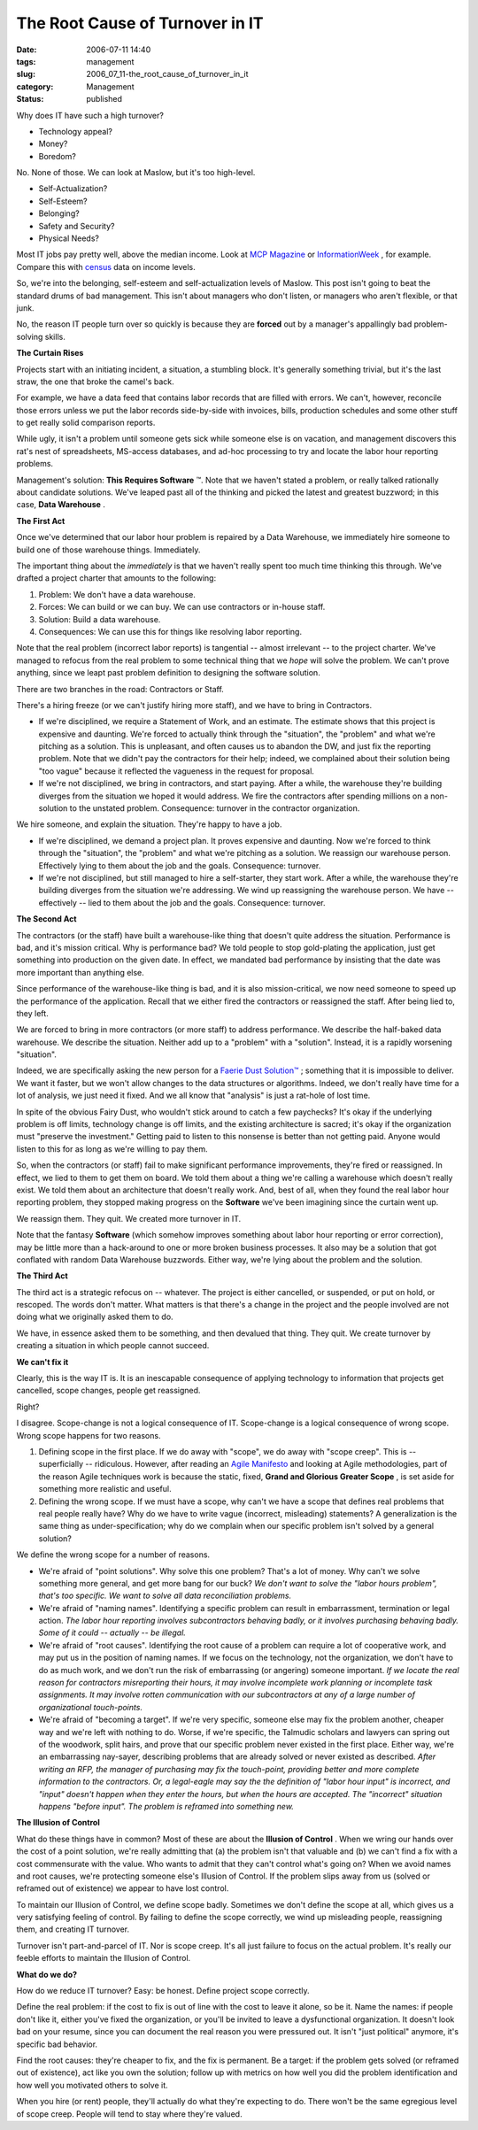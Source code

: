 The Root Cause of Turnover in IT
================================

:date: 2006-07-11 14:40
:tags: management
:slug: 2006_07_11-the_root_cause_of_turnover_in_it
:category: Management
:status: published





Why does IT have such a high turnover?

-   Technology appeal?

-   Money?

-   Boredom?



No.  None of those.  We can
look at Maslow, but it's too high-level.  

-   Self-Actualization?

-   Self-Esteem?

-   Belonging?

-   Safety and Security?

-   Physical Needs?



Most IT jobs pay pretty well,
above the median income.  Look at `MCP Magazine <http://mcpmag.com/salarysurveys/>`_  or `InformationWeek <http://www.informationweek.com/731/salsurvey.htm>`_ , for example.   Compare this
with `census <http://www.census.gov/hhes/www/income/income.html>`_  data on income
levels.



So, we're into the belonging,
self-esteem and self-actualization levels of Maslow.  This post isn't going to
beat the standard drums of bad management.  This isn't about managers who don't
listen, or managers who aren't flexible, or that
junk.



No, the reason IT people turn
over so quickly is because they are **forced**
out by a manager's appallingly bad problem-solving
skills.



**The Curtain Rises** 



Projects start with an
initiating incident, a situation, a stumbling block.  It's generally something
trivial, but it's the last straw, the one that broke the camel's
back.



For example, we have a data feed
that contains labor records that are filled with errors.  We can't, however,
reconcile those errors unless we put the labor records side-by-side with
invoices, bills, production schedules and some other stuff to get really solid
comparison reports.



While ugly, it
isn't a problem until someone gets sick while someone else is on vacation, and
management discovers this rat's nest of spreadsheets, MS-access databases, and
ad-hoc processing to try and locate the labor hour reporting
problems.



Management's solution:
**This Requires Software** ™.   Note that we haven't stated
a problem, or really talked rationally about candidate solutions.  We've leaped
past all of the thinking and picked the latest and greatest buzzword; in this
case, **Data Warehouse** .



**The First Act** 



Once we've determined
that our labor hour problem is repaired by a Data Warehouse, we immediately hire
someone to build one of those warehouse things. 
Immediately.



The important thing about the *immediately*
is that we haven't really spent too much time thinking this through.  We've
drafted a project charter that amounts to the following:

1.  Problem: We don't have a data
    warehouse.

#.  Forces:  We can build or we can buy.  We can
    use contractors or in-house staff.

#.  Solution: Build a data warehouse.

#.  Consequences:  We can use this for things like
    resolving labor reporting.



Note that
the real problem (incorrect labor reports) is tangential -- almost irrelevant --
to the project charter.  We've managed to refocus from the real problem to some
technical thing that we *hope*
will solve the problem.  We can't prove anything, since we leapt past problem
definition to designing the software solution.



There are two branches in the road: Contractors or Staff.



There's a
hiring freeze (or we can't justify hiring more staff), and we have to bring in
Contractors.  

-   If we're disciplined, we require a
    Statement of Work, and an estimate.  The estimate shows that this project is
    expensive and daunting.  We're forced to actually think through the "situation",
    the "problem" and what we're pitching as a solution.  This is unpleasant, and
    often causes us to abandon the DW, and just fix the reporting problem.  Note
    that we didn't pay the contractors for their help; indeed, we complained about
    their solution being "too vague" because it reflected the vagueness in the
    request for proposal.

-   If we're not disciplined, we bring in
    contractors, and start paying.  After a while, the warehouse they're building
    diverges from the situation we hoped it would address.  We fire the contractors
    after spending millions on a non-solution to the unstated problem.  Consequence:
    turnover in the contractor
    organization.



We hire someone, and explain the situation.  They're happy to have a job.

-   If we're disciplined, we demand a project
    plan.  It proves expensive and daunting.  Now we're forced to think through the
    "situation", the "problem" and what we're pitching as a solution.  We reassign
    our warehouse person.  Effectively lying to them about the job and the goals. 
    Consequence: turnover.

-   If we're not disciplined, but still
    managed to hire a self-starter, they start work.  After a while, the warehouse
    they're building diverges from the situation we're addressing.  We wind up
    reassigning the warehouse person.  We have -- effectively -- lied to them about
    the job and the goals.  Consequence:
    turnover.



**The Second Act** 



The contractors (or the staff)
have built a warehouse-like thing that doesn't quite address the situation. 
Performance is bad, and it's mission critical.  Why is performance bad?  We told
people to stop gold-plating the application, just get something into production
on the given date.  In effect, we mandated bad performance by insisting that the
date was more important than anything
else.



Since performance of the
warehouse-like thing is bad, and it is also mission-critical, we now need
someone to speed up the performance of the application.  Recall that we either
fired the contractors or reassigned the staff.  After being lied to, they left.




We are forced to bring in more
contractors (or more staff) to address performance.  We describe the half-baked
data warehouse.  We describe the situation.  Neither add up to a "problem" with
a "solution".  Instead, it is a rapidly worsening
"situation".



Indeed, we are
specifically asking the new person for a `Faerie Dust Solution™ <{filename}/blog/2006/06/2006_06_19-faerie_dusttm.rst>`_ ; something that it
is impossible to deliver.  We want it faster, but we won't allow changes to the
data structures or algorithms.  Indeed, we don't really have time for a lot of
analysis, we just need it fixed.  And we all know that "analysis" is just a
rat-hole of lost time.



In spite of the
obvious Fairy Dust, who wouldn't stick around to catch a few paychecks?  It's
okay if the underlying problem is off limits, technology change is off limits,
and the existing architecture is sacred; it's okay if the organization must
"preserve the investment."  Getting paid to listen to this nonsense is better
than not getting paid.  Anyone would listen to this for as long as we're willing
to pay them.



So, when the contractors
(or staff) fail to make significant performance improvements, they're fired or
reassigned.  In effect, we lied to them to get them on board.  We told them
about a thing we're calling a warehouse which doesn't really exist.  We told
them about an architecture that doesn't really work.  And, best of all, when
they found the real labor hour reporting problem, they stopped making progress
on the **Software** we've been imagining since the curtain went up.




We reassign them.  They quit.  We created more turnover in IT.



Note that the fantasy **Software**
(which somehow improves something about labor hour reporting or error
correction), may be little more than a hack-around to one or more broken
business processes.   It also may be a solution that got conflated with random
Data Warehouse buzzwords.  Either way, we're lying about the problem and the
solution.



**The Third Act** 



The third act is a strategic
refocus on -- whatever.  The project is either cancelled, or suspended, or put
on hold, or rescoped.  The words don't matter.  What matters is that there's a
change in the project and the people involved are not doing what we originally
asked them to do.



We have, in essence
asked them to be something, and then devalued that thing.  They quit.  We create
turnover by creating a situation in which people cannot
succeed.



**We can't fix it** 



Clearly, this is the way IT is. 
It is an inescapable consequence of applying technology to information that
projects get cancelled, scope changes, people get
reassigned.



Right? 




I disagree.  Scope-change is not a
logical consequence of IT.  Scope-change is a logical consequence of wrong
scope.  Wrong scope happens for two reasons.

1.  Defining scope in the first place.  If we do
    away with "scope", we do away with "scope creep".  This is -- superficially --
    ridiculous.  However, after reading an `Agile Manifesto <http://agilemanifesto.org/>`_  and looking at Agile
    methodologies, part of the reason Agile techniques work is because the static,
    fixed, **Grand and Glorious Greater Scope** , is set aside for something more
    realistic and useful.

2.  Defining the wrong scope.  If we must have a
    scope, why can't we have a scope that defines real problems that real people
    really have?  Why do we have to write vague (incorrect, misleading) statements? 
    A generalization is the same thing as under-specification; why do we complain
    when our specific problem isn't solved by a general
    solution?


We define the wrong scope for a number of reasons.

-   We're afraid of "point solutions".  Why
    solve this one problem?  That's a lot of money.  Why can't we solve something
    more general, and get more bang for our buck? 
    *We don't want to solve the "labor hours problem", that's too specific.  We want to solve all data reconciliation problems.* 

-   We're afraid of "naming names". 
    Identifying a specific problem can result in embarrassment, termination or legal
    action.  *The labor hour reporting involves subcontractors behaving badly, or it involves purchasing behaving badly.  Some of it could -- actually -- be illegal.* 

-   We're afraid of "root causes". 
    Identifying the root cause of a problem can require a lot of cooperative work,
    and may put us in the position of naming names.  If we focus on the technology,
    not the organization, we don't have to do as much work, and we don't run the
    risk of embarrassing (or angering) someone important. 
    *If we locate the real reason for contractors misreporting their hours, it may involve incomplete work planning or incomplete task assignments.  It may involve rotten communication with our subcontractors at any of a large number of organizational touch-points.* 

-   We're afraid of "becoming a target".  If
    we're very specific, someone else may fix the problem another, cheaper way and
    we're left with nothing to do.  Worse, if we're specific, the Talmudic scholars
    and lawyers can spring out of the woodwork, split hairs, and prove that our
    specific problem never existed in the first place.  Either way, we're an
    embarrassing nay-sayer, describing problems that are already solved or never
    existed as described.  *After writing an RFP, the manager of purchasing may fix the touch-point, providing better and more complete information to the contractors.  Or, a legal-eagle may say the the definition of "labor hour input" is incorrect, and "input" doesn't happen when they enter the hours, but when the hours are accepted.  The "incorrect" situation happens "before input".  The problem is reframed into something new.* 



**The Illusion of Control** 



What do these things have
in common?  Most of these are about the
**Illusion of Control** .   When we wring our hands over the
cost of a point solution, we're really admitting that (a) the problem isn't that
valuable and (b) we can't find a fix with a cost commensurate with the value. 
Who wants to admit that they can't control what's going on?  When we avoid names
and root causes, we're protecting someone else's Illusion of Control.  If the
problem slips away from us (solved or reframed out of existence) we appear to
have lost control.



To maintain our
Illusion of Control, we define scope badly.  Sometimes we don't define the scope
at all, which gives us a very satisfying feeling of control.  By failing to
define the scope correctly, we wind up misleading people, reassigning them, and
creating IT turnover.



Turnover isn't
part-and-parcel of IT.  Nor is scope creep.  It's all just failure to focus on
the actual problem.  It's really our feeble efforts to maintain the Illusion of
Control.



**What do we do?** 



How do we reduce IT turnover? 
Easy:  be honest.  Define project scope correctly.



Define the real problem: if
the cost to fix is out of line with the cost to leave it alone, so be it.  Name
the names: if people don't like it, either you've fixed the organization, or
you'll be invited to leave a dysfunctional organization.  It doesn't look bad on
your resume, since you can document the real reason you were pressured out.  It
isn't "just political" anymore, it's specific bad
behavior.



Find the root causes: 
they're cheaper to fix, and the fix is permanent.  Be a target:  if the problem
gets solved (or reframed out of existence), act like you own the solution;
follow up with metrics on how well you did the problem identification and how
well you motivated others to solve
it.



When you hire (or rent) people,
they'll actually do what they're expecting to do.  There won't be the same
egregious level of scope creep.  People will tend to stay where they're
valued.






























